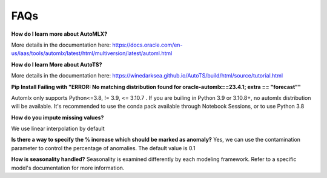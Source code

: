 ====
FAQs
====

**How do I learn more about AutoMLX?**

More details in the documentation here: https://docs.oracle.com/en-us/iaas/tools/automlx/latest/html/multiversion/latest/automl.html

**How do I learn More about AutoTS?**

More details in the documentation here: https://winedarksea.github.io/AutoTS/build/html/source/tutorial.html

**Pip Install Failing with "ERROR: No matching distribution found for oracle-automlx==23.4.1; extra == "forecast""**

Automlx only supports Python<=3.8, != 3.9, <= 3.10.7 . If you are builing in Python 3.9 or 3.10.8+, no automlx distribution will be available. It's recommended to use the conda pack available through Notebook Sessions, or to use Python 3.8

**How do you impute missing values?**

We use linear interpolation by default

**Is there a way to specify the % increase which should be marked as anomaly?**
Yes, we can use the contamination parameter to control the percentage of anomalies. The default value is 0.1

**How is seasonality handled?**
Seasonality is examined differently by each modeling framework. Refer to a specific model's documentation for more information.
